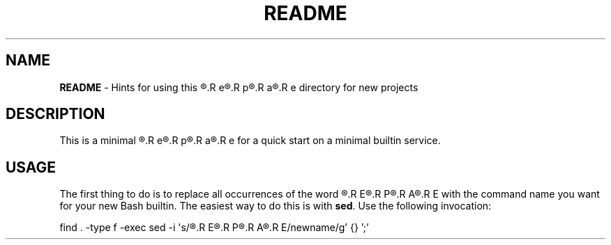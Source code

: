 .\" obfuscate the t-word to prevent its being replaced by 'sed'
.\" with other occurrences of the word:
.de Tword
.R T\c
.R E\c
.R M\c
.R P\c
.R L\c
.R A\c
.R T\c
.R E\c
..
.de tword
.R t\c
.R e\c
.R m\c
.R p\c
.R l\c
.R a\c
.R t\c
.R e
..
.TH README 7
.SH NAME
.B README
\- Hints for using this
.tword
directory for new projects
.SH DESCRIPTION
.PP
This is a minimal
.tword
for a quick start on a minimal builtin service.
.SH USAGE
.PP
The first thing to do is to replace all occurrences of the word
.Tword
 with the command name you want for your new Bash builtin.
The easiest way to do this is with
.BR sed .
Use the following invocation:
.PP
.EX
find . -type f -exec sed -i \(aqs/\c
.Tword
/newname/g' {} ';'
.EE
